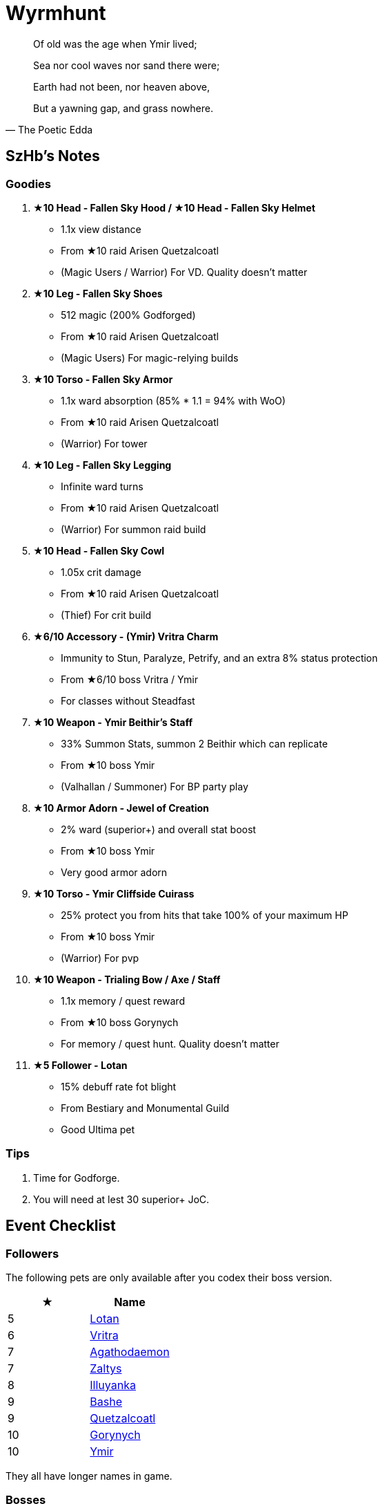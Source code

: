 = Wyrmhunt
:page-role: -toc

[quote,The Poetic Edda]
____
Of old was the age when Ymir lived;

Sea nor cool waves nor sand there were;

Earth had not been, nor heaven above,

But a yawning gap, and grass nowhere.
____

== SzHb’s Notes

=== Goodies

. **★10 Head - Fallen Sky Hood / ★10 Head - Fallen Sky Helmet**
* 1.1x view distance
* From ★10 raid Arisen Quetzalcoatl
* (Magic Users / Warrior) For VD. Quality doesn't matter
. **★10 Leg - Fallen Sky Shoes**
* 512 magic (200% Godforged)
* From ★10 raid Arisen Quetzalcoatl
* (Magic Users) For magic-relying builds
. **★10 Torso - Fallen Sky Armor**
* 1.1x ward absorption (85% * 1.1 = 94% with WoO)
* From ★10 raid Arisen Quetzalcoatl
* (Warrior) For tower
. **★10 Leg - Fallen Sky Legging**
* Infinite ward turns
* From ★10 raid Arisen Quetzalcoatl
* (Warrior) For summon raid build
. **★10 Head - Fallen Sky Cowl**
* 1.05x crit damage
* From ★10 raid Arisen Quetzalcoatl
* (Thief) For crit build
. **★6/10 Accessory - (Ymir) Vritra Charm**
* Immunity to Stun, Paralyze, Petrify, and an extra 8% status protection
* From ★6/10 boss Vritra / Ymir
* For classes without Steadfast
. **★10 Weapon - Ymir Beithir’s Staff**
* 33% Summon Stats, summon 2 Beithir which can replicate
* From ★10 boss Ymir
* (Valhallan / Summoner) For BP party play
. **★10 Armor Adorn - Jewel of Creation**
* 2% ward (superior+) and overall stat boost
* From ★10 boss Ymir
* Very good armor adorn
. **★10 Torso - Ymir Cliffside Cuirass**
* 25% protect you from hits that take 100% of your maximum HP
* From ★10 boss Ymir
* (Warrior) For pvp
. **★10 Weapon - Trialing Bow / Axe / Staff**
* 1.1x memory / quest reward
* From ★10 boss Gorynych
* For memory / quest hunt. Quality doesn't matter
. **★5 Follower - Lotan**
* 15% debuff rate fot blight
* From Bestiary and Monumental Guild
* Good Ultima pet

=== Tips

. Time for Godforge.
. You will need at lest 30 superior+ JoC.

== Event Checklist

=== Followers

The following pets are only available after you codex their boss version.

[options="header"]
|===
|★ |Name
|5 |https://codex.fqegg.top/#/codex/followers/lotan-coiled-one/[Lotan]
|6 |https://codex.fqegg.top/#/codex/followers/vritra-the-steadfast/[Vritra]
|7 |https://codex.fqegg.top/#/codex/followers/agathodaemon/[Agathodaemon]
|7 |https://codex.fqegg.top/#/codex/followers/zaltys-friendly-one/[Zaltys]
|8 |https://codex.fqegg.top/#/codex/followers/illuyanka-made-of-stone/[Illuyanka]
|9 |https://codex.fqegg.top/#/codex/followers/bashe-hungry-one/[Bashe]
|9 |https://codex.fqegg.top/#/codex/followers/quetzalcoatl-feathered-one/[Quetzalcoatl]
|10 |https://codex.fqegg.top/#/codex/followers/gorynych-son-of-mountains/[Gorynych]
|10 |https://codex.fqegg.top/#/codex/followers/ymir-amphiptere/[Ymir]
|===

They all have longer names in game.

=== Bosses

The following bosses can be found in Regular Dungeon, Dragon Roost and world. Ymir can be found in VOTG.

In order to see the next boss, you’ll have to codex the previous one, starting at T5. Check Codex site for codex entries.

[options="header"]
|===
|★ |Name
|5 |https://codex.fqegg.top/#/codex/bosses/lotan-coiled-one/[Lotan] ^*GF^ ^Aura^
|6 |https://codex.fqegg.top/#/codex/bosses/vritra-the-steadfast/[Vritra] ^*GF^ ^Aura^
|7 |https://codex.fqegg.top/#/codex/bosses/agathodaemon/[Agathodaemon] ^*GF^ ^Aura^
|7 |https://codex.fqegg.top/#/codex/bosses/zaltys-friendly-one/[Zaltys] ^*GF^ ^Aura^
|8 |https://codex.fqegg.top/#/codex/bosses/illuyanka-made-of-stone/[Illuyanka] ^*GF^ ^Aura^
|8 |https://codex.fqegg.top/#/codex/bosses/beithir/[Beithir] ^*GF^ ^Aura^
|9 |https://codex.fqegg.top/#/codex/bosses/bashe-hungry-one/[Bashe] ^*GF^ ^Aura^
|9 |https://codex.fqegg.top/#/codex/bosses/quetzalcoatl-feathered-one/[Quetzalcoatl] ^*GF^ ^Aura^
|10 |https://codex.fqegg.top/#/codex/bosses/gorynych-son-of-mountains/[Gorynych] ^*GF^ ^Aura^
|10 |https://codex.fqegg.top/#/codex/bosses/ymir-amphiptere/[Ymir] ^*GF^ ^Aura^
|===

They all have longer names in game.

=== Raids

[options="header"]
|===
|★ |Spawn^*^ |Name
|5 |K |https://codex.fqegg.top/#/codex/raids/tatzelwurms/[Tatzelwurms]
|8 |K |https://codex.fqegg.top/#/codex/raids/orochi/[Orochi]
|10 |K W |https://codex.fqegg.top/#/codex/raids/arisen-quetzalcoatl/[Arisen Quetzalcoatl]
|===
[.small]#*Spawn: K = Kingdom, W = World (Summoning Scroll)#
